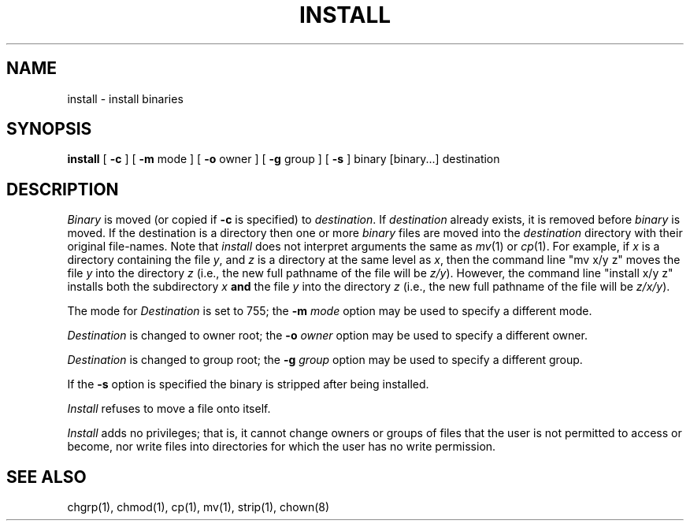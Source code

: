 .\" $Copyright:	$
.\" Copyright (c) 1984, 1985, 1986, 1987, 1988, 1989, 1990 
.\" Sequent Computer Systems, Inc.   All rights reserved.
.\"  
.\" This software is furnished under a license and may be used
.\" only in accordance with the terms of that license and with the
.\" inclusion of the above copyright notice.   This software may not
.\" be provided or otherwise made available to, or used by, any
.\" other person.  No title to or ownership of the software is
.\" hereby transferred.
...
.V= $Header: install.1 1.9 86/09/05 $
.TH INSTALL 1 "\*(V)" "4BSD"
.SH NAME
install \- install binaries
.SH SYNOPSIS
.B install
[
.B \-c
] [
.B \-m
mode ] [
.B \-o
owner ] [
.B \-g
group ] [
.B \-s
] binary [binary...] destination
.SH DESCRIPTION
.I Binary
is moved (or copied if 
.B \-c
is specified) to
.IR destination .
If
.I destination
already exists,
it is removed before
.I binary
is moved.
If the destination is a directory then one or more
.I binary
files are moved into the
.I destination
directory with their original file-names.
Note that
.I install
does not interpret arguments the same as
.IR mv (1)
or
.IR cp (1).
For example,
if
.I x
is a directory containing the file
.IR y ,
and
.I z
is a directory at the same level as
.IR x ,
then the command line
"mv x/y z"
moves the file
.I y
into the directory
.I z
(i.e.,
the new full pathname of the file will be
.IR z/y ).
However,
the command line
"install x/y z"
installs both the subdirectory
.I x
.B and
the file
.I y
into the directory
.I z
(i.e.,
the new full pathname of the file will be
.IR z/x/y ).
.PP
The mode for
.I Destination
is set to 755; the
.B \-m
.I mode
option may be used to specify a different mode.
.PP
.I Destination
is changed to owner root; the
.B \-o
.I owner
option may be used to specify a different owner.
.PP
.I Destination
is changed to group root; the
.B \-g
.I group
option may be used to specify a different group.
.PP
If the
.B \-s
option is specified the binary is stripped after being installed.
.PP
.I Install
refuses to move a file onto itself.
.PP
.I Install
adds no privileges;
that is, it cannot change owners or groups of files that the user is
not permitted to access or become, nor write files into directories for which
the user has no write permission.
.SH "SEE ALSO"
chgrp(1), chmod(1), cp(1), mv(1), strip(1), chown(8)
